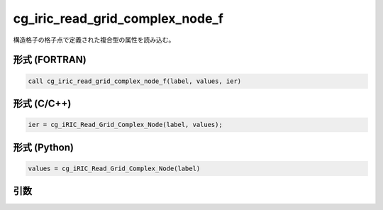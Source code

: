 cg_iric_read_grid_complex_node_f
================================

構造格子の格子点で定義された複合型の属性を読み込む。

形式 (FORTRAN)
---------------
.. code-block:: fortran

   call cg_iric_read_grid_complex_node_f(label, values, ier)

形式 (C/C++)
---------------
.. code-block:: c

   ier = cg_iRIC_Read_Grid_Complex_Node(label, values);

形式 (Python)
---------------
.. code-block:: python

   values = cg_iRIC_Read_Grid_Complex_Node(label)

引数
----

.. csv-table:: cg_iric_read_grid_complex_node_f の引数
   :file: cg_iric_read_grid_complex_node_f_args.csv
   :header-rows: 1

